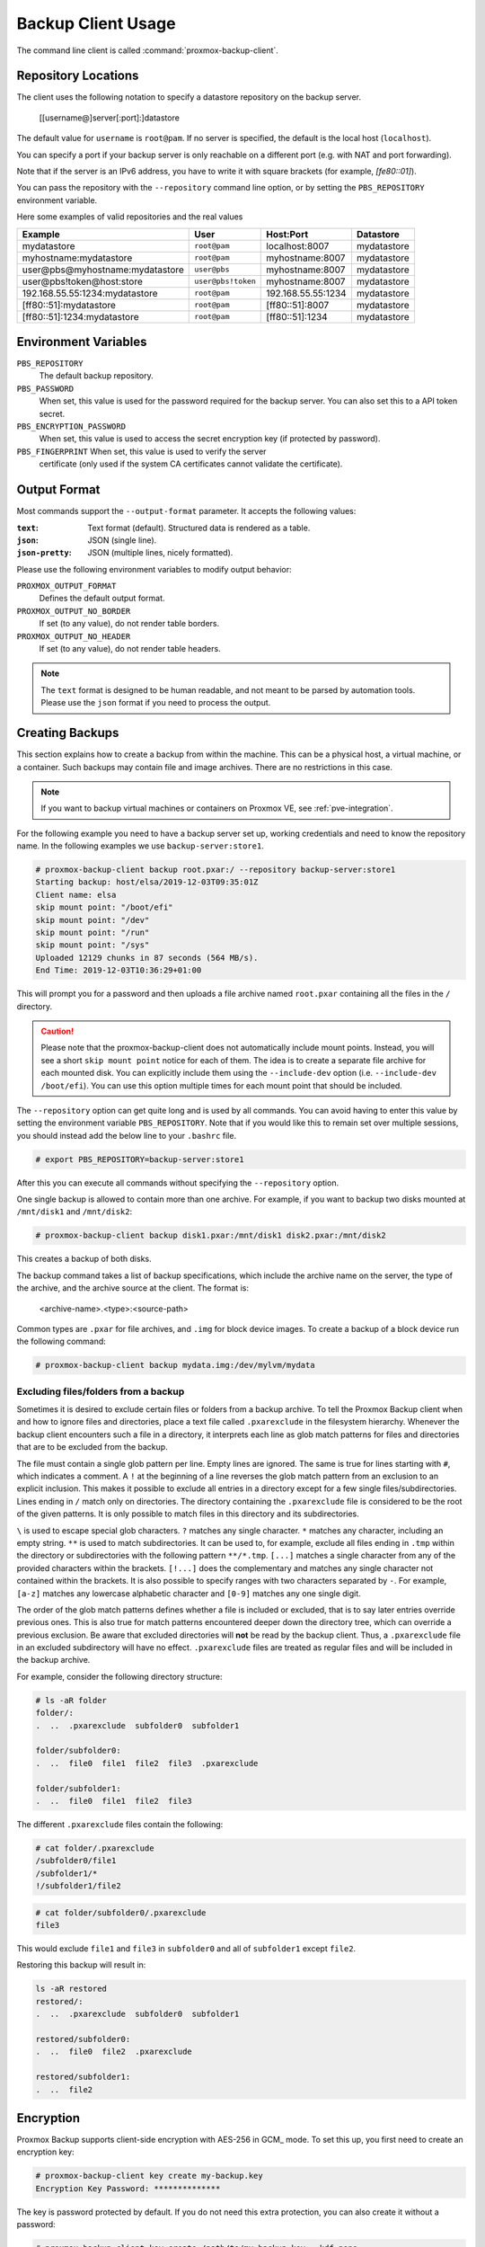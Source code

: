 Backup Client Usage
===================

The command line client is called :command:`proxmox-backup-client`.


Repository Locations
--------------------

The client uses the following notation to specify a datastore repository
on the backup server.

  [[username@]server[:port]:]datastore

The default value for ``username`` is ``root@pam``. If no server is specified,
the default is the local host (``localhost``).

You can specify a port if your backup server is only reachable on a different
port (e.g. with NAT and port forwarding).

Note that if the server is an IPv6 address, you have to write it with square
brackets (for example, `[fe80::01]`).

You can pass the repository with the ``--repository`` command line option, or
by setting the ``PBS_REPOSITORY`` environment variable.

Here some examples of valid repositories and the real values

================================ ================== ================== ===========
Example                          User               Host:Port          Datastore
================================ ================== ================== ===========
mydatastore                      ``root@pam``       localhost:8007     mydatastore
myhostname:mydatastore           ``root@pam``       myhostname:8007    mydatastore
user@pbs@myhostname:mydatastore  ``user@pbs``       myhostname:8007    mydatastore
user\@pbs!token@host:store       ``user@pbs!token`` myhostname:8007    mydatastore
192.168.55.55:1234:mydatastore   ``root@pam``       192.168.55.55:1234 mydatastore
[ff80::51]:mydatastore           ``root@pam``       [ff80::51]:8007    mydatastore
[ff80::51]:1234:mydatastore      ``root@pam``       [ff80::51]:1234    mydatastore
================================ ================== ================== ===========

Environment Variables
---------------------

``PBS_REPOSITORY``
  The default backup repository.

``PBS_PASSWORD``
  When set, this value is used for the password required for the backup server.
  You can also set this to a API token secret.

``PBS_ENCRYPTION_PASSWORD``
  When set, this value is used to access the secret encryption key (if
  protected by password).

``PBS_FINGERPRINT`` When set, this value is used to verify the server
  certificate (only used if the system CA certificates cannot validate the
  certificate).


Output Format
-------------

Most commands support the ``--output-format`` parameter. It accepts
the following values:

:``text``: Text format (default). Structured data is rendered as a table.

:``json``: JSON (single line).

:``json-pretty``: JSON (multiple lines, nicely formatted).


Please use the following environment variables to modify output behavior:

``PROXMOX_OUTPUT_FORMAT``
  Defines the default output format.

``PROXMOX_OUTPUT_NO_BORDER``
  If set (to any value), do not render table borders.

``PROXMOX_OUTPUT_NO_HEADER``
  If set (to any value), do not render table headers.

.. note:: The ``text`` format is designed to be human readable, and
   not meant to be parsed by automation tools. Please use the ``json``
   format if you need to process the output.


.. _creating-backups:

Creating Backups
----------------

This section explains how to create a backup from within the machine. This can
be a physical host, a virtual machine, or a container. Such backups may contain file
and image archives. There are no restrictions in this case.

.. note:: If you want to backup virtual machines or containers on Proxmox VE, see :ref:`pve-integration`.

For the following example you need to have a backup server set up, working
credentials and need to know the repository name.
In the following examples we use ``backup-server:store1``.

.. code-block:: console

  # proxmox-backup-client backup root.pxar:/ --repository backup-server:store1
  Starting backup: host/elsa/2019-12-03T09:35:01Z
  Client name: elsa
  skip mount point: "/boot/efi"
  skip mount point: "/dev"
  skip mount point: "/run"
  skip mount point: "/sys"
  Uploaded 12129 chunks in 87 seconds (564 MB/s).
  End Time: 2019-12-03T10:36:29+01:00

This will prompt you for a password and then uploads a file archive named
``root.pxar`` containing all the files in the ``/`` directory.

.. Caution:: Please note that the proxmox-backup-client does not
   automatically include mount points. Instead, you will see a short
   ``skip mount point`` notice for each of them. The idea is to
   create a separate file archive for each mounted disk. You can
   explicitly include them using the ``--include-dev`` option
   (i.e. ``--include-dev /boot/efi``). You can use this option
   multiple times for each mount point that should be included.

The ``--repository`` option can get quite long and is used by all
commands. You can avoid having to enter this value by setting the
environment variable ``PBS_REPOSITORY``. Note that if you would like this to remain set
over multiple sessions, you should instead add the below line to your
``.bashrc`` file.

.. code-block:: console

  # export PBS_REPOSITORY=backup-server:store1

After this you can execute all commands without specifying the ``--repository``
option.

One single backup is allowed to contain more than one archive. For example, if
you want to backup two disks mounted at ``/mnt/disk1`` and ``/mnt/disk2``:

.. code-block:: console

  # proxmox-backup-client backup disk1.pxar:/mnt/disk1 disk2.pxar:/mnt/disk2

This creates a backup of both disks.

The backup command takes a list of backup specifications, which
include the archive name on the server, the type of the archive, and the
archive source at the client. The format is:

    <archive-name>.<type>:<source-path>

Common types are ``.pxar`` for file archives, and ``.img`` for block
device images. To create a backup of a block device run the following command:

.. code-block:: console

  # proxmox-backup-client backup mydata.img:/dev/mylvm/mydata


Excluding files/folders from a backup
~~~~~~~~~~~~~~~~~~~~~~~~~~~~~~~~~~~~~

Sometimes it is desired to exclude certain files or folders from a backup archive.
To tell the Proxmox Backup client when and how to ignore files and directories,
place a text file called ``.pxarexclude`` in the filesystem hierarchy.
Whenever the backup client encounters such a file in a directory, it interprets
each line as glob match patterns for files and directories that are to be excluded
from the backup.

The file must contain a single glob pattern per line. Empty lines are ignored.
The same is true for lines starting with ``#``, which indicates a comment.
A ``!`` at the beginning of a line reverses the glob match pattern from an exclusion
to an explicit inclusion. This makes it possible to exclude all entries in a
directory except for a few single files/subdirectories.
Lines ending in ``/`` match only on directories.
The directory containing the ``.pxarexclude`` file is considered to be the root of
the given patterns. It is only possible to match files in this directory and its subdirectories.

``\`` is used to escape special glob characters.
``?`` matches any single character.
``*`` matches any character, including an empty string.
``**`` is used to match subdirectories. It can be used to, for example, exclude
all files ending in ``.tmp`` within the directory or subdirectories with the
following pattern ``**/*.tmp``.
``[...]`` matches a single character from any of the provided characters within
the brackets. ``[!...]`` does the complementary and matches any single character
not contained within the brackets. It is also possible to specify ranges with two
characters separated by ``-``. For example, ``[a-z]`` matches any lowercase
alphabetic character and ``[0-9]`` matches any one single digit.

The order of the glob match patterns defines whether a file is included or
excluded, that is to say later entries override previous ones.
This is also true for match patterns encountered deeper down the directory tree,
which can override a previous exclusion.
Be aware that excluded directories will **not** be read by the backup client.
Thus, a ``.pxarexclude`` file in an excluded subdirectory will have no effect.
``.pxarexclude`` files are treated as regular files and will be included in the
backup archive.

For example, consider the following directory structure:

.. code-block:: console

    # ls -aR folder
    folder/:
    .  ..  .pxarexclude  subfolder0  subfolder1

    folder/subfolder0:
    .  ..  file0  file1  file2  file3  .pxarexclude

    folder/subfolder1:
    .  ..  file0  file1  file2  file3

The different ``.pxarexclude`` files contain the following:

.. code-block:: console

    # cat folder/.pxarexclude
    /subfolder0/file1
    /subfolder1/*
    !/subfolder1/file2

.. code-block:: console

    # cat folder/subfolder0/.pxarexclude
    file3

This would exclude ``file1`` and ``file3`` in ``subfolder0`` and all of
``subfolder1`` except ``file2``.

Restoring this backup will result in:

.. code-block:: console

    ls -aR restored
    restored/:
    .  ..  .pxarexclude  subfolder0  subfolder1

    restored/subfolder0:
    .  ..  file0  file2  .pxarexclude

    restored/subfolder1:
    .  ..  file2


.. _encryption:

Encryption
----------

Proxmox Backup supports client-side encryption with AES-256 in GCM_
mode. To set this up, you first need to create an encryption key:

.. code-block:: console

  # proxmox-backup-client key create my-backup.key
  Encryption Key Password: **************

The key is password protected by default. If you do not need this
extra protection, you can also create it without a password:

.. code-block:: console

  # proxmox-backup-client key create /path/to/my-backup.key --kdf none

Having created this key, it is now possible to create an encrypted backup, by
passing the ``--keyfile`` parameter, with the path to the key file.

.. code-block:: console

  # proxmox-backup-client backup etc.pxar:/etc --keyfile /path/to/my-backup.key
  Password: *********
  Encryption Key Password: **************
  ...

.. Note:: If you do not specify the name of the backup key, the key will be
  created in the default location
  ``~/.config/proxmox-backup/encryption-key.json``. ``proxmox-backup-client``
  will also search this location by default, in case the ``--keyfile``
  parameter is not specified.

You can avoid entering the passwords by setting the environment
variables ``PBS_PASSWORD`` and ``PBS_ENCRYPTION_PASSWORD``.


Using a master key to store and recover encryption keys
~~~~~~~~~~~~~~~~~~~~~~~~~~~~~~~~~~~~~~~~~~~~~~~~~~~~~~~

You can also use ``proxmox-backup-client key`` to create an RSA public/private
key pair, which can be used to store an encrypted version of the symmetric
backup encryption key alongside each backup and recover it later.

To set up a master key:

1. Create an encryption key for the backup:

   .. code-block:: console

     # proxmox-backup-client key create
     creating default key at: "~/.config/proxmox-backup/encryption-key.json"
     Encryption Key Password: **********
     ...

   The resulting file will be saved to ``~/.config/proxmox-backup/encryption-key.json``.

2. Create an RSA public/private key pair:

   .. code-block:: console

     # proxmox-backup-client key create-master-key
     Master Key Password: *********
     ...

   This will create two files in your current directory, ``master-public.pem``
   and ``master-private.pem``.

3. Import the newly created ``master-public.pem`` public certificate, so that
   ``proxmox-backup-client`` can find and use it upon backup.

   .. code-block:: console

     # proxmox-backup-client key import-master-pubkey /path/to/master-public.pem
     Imported public master key to "~/.config/proxmox-backup/master-public.pem"

4. With all these files in place, run a backup job:

   .. code-block:: console

     # proxmox-backup-client backup etc.pxar:/etc

   The key will be stored in your backup, under the name ``rsa-encrypted.key``.

   .. Note:: The ``--keyfile`` parameter can be excluded, if the encryption key
     is in the default path. If you specified another path upon creation, you
     must pass the ``--keyfile`` parameter.

5. To test that everything worked, you can restore the key from the backup:

   .. code-block:: console

     # proxmox-backup-client restore /path/to/backup/ rsa-encrypted.key /path/to/target

   .. Note:: You should not need an encryption key to extract this file. However, if
     a key exists at the default location
     (``~/.config/proxmox-backup/encryption-key.json``) the program will prompt
     you for an encryption key password. Simply moving ``encryption-key.json``
     out of this directory will fix this issue.

6. Then, use the previously generated master key to decrypt the file:

   .. code-block:: console

     # openssl rsautl -decrypt -inkey master-private.pem -in rsa-encrypted.key -out /path/to/target
     Enter pass phrase for ./master-private.pem: *********

7. The target file will now contain the encryption key information in plain
   text. The success of this can be confirmed by passing the resulting ``json``
   file, with the ``--keyfile`` parameter, when decrypting files from the backup.

.. warning:: Without their key, backed up files will be inaccessible. Thus, you should
  keep keys ordered and in a place that is separate from the contents being
  backed up. It can happen, for example, that you back up an entire system, using
  a key on that system. If the system then becomes inaccessible for any reason
  and needs to be restored, this will not be possible as the encryption key will be
  lost along with the broken system.

In preparation for the worst case scenario, you should consider keeping a paper
copy of your master key locked away in a safe place. The ``paperkey`` subcommand
can be used to create a QR encoded version of your master key. The following
command sends the output of the ``paperkey`` command to a text file, for easy
printing.

.. code-block:: console

  proxmox-backup-client key paperkey --output-format text > qrkey.txt


Restoring Data
--------------

The regular creation of backups is a necessary step to avoiding data
loss. More importantly, however, is the restoration. It is good practice to perform
periodic recovery tests to ensure that you can access the data in
case of problems.

First, you need to find the snapshot which you want to restore. The snapshot
command provides a list of all the snapshots on the server:

.. code-block:: console

  # proxmox-backup-client snapshots
  ┌────────────────────────────────┬─────────────┬────────────────────────────────────┐
  │ snapshot                       │        size │ files                              │
  ╞════════════════════════════════╪═════════════╪════════════════════════════════════╡
  │ host/elsa/2019-12-03T09:30:15Z │ 51788646825 │ root.pxar catalog.pcat1 index.json │
  ├────────────────────────────────┼─────────────┼────────────────────────────────────┤
  │ host/elsa/2019-12-03T09:35:01Z │ 51790622048 │ root.pxar catalog.pcat1 index.json │
  ├────────────────────────────────┼─────────────┼────────────────────────────────────┤
  ...

You can inspect the catalog to find specific files.

.. code-block:: console

  # proxmox-backup-client catalog dump host/elsa/2019-12-03T09:35:01Z
  ...
  d "./root.pxar.didx/etc/cifs-utils"
  l "./root.pxar.didx/etc/cifs-utils/idmap-plugin"
  d "./root.pxar.didx/etc/console-setup"
  ...

The restore command lets you restore a single archive from the
backup.

.. code-block:: console

  # proxmox-backup-client restore host/elsa/2019-12-03T09:35:01Z root.pxar /target/path/

To get the contents of any archive, you can restore the ``index.json`` file in the
repository to the target path '-'. This will dump the contents to the standard output.

.. code-block:: console

  # proxmox-backup-client restore host/elsa/2019-12-03T09:35:01Z index.json -


Interactive Restores
~~~~~~~~~~~~~~~~~~~~

If you only want to restore a few individual files, it is often easier
to use the interactive recovery shell.

.. code-block:: console

  # proxmox-backup-client catalog shell host/elsa/2019-12-03T09:35:01Z root.pxar
  Starting interactive shell
  pxar:/ > ls
  bin        boot       dev        etc        home       lib        lib32
  ...

The interactive recovery shell is a minimal command line interface that
utilizes the metadata stored in the catalog to quickly list, navigate and
search files in a file archive.
To restore files, you can select them individually or match them with a glob
pattern.

Using the catalog for navigation reduces the overhead considerably because only
the catalog needs to be downloaded and, optionally, decrypted.
The actual chunks are only accessed if the metadata in the catalog is not enough
or for the actual restore.

Similar to common UNIX shells ``cd`` and ``ls`` are the commands used to change
working directory and list directory contents in the archive.
``pwd`` shows the full path of the current working directory with respect to the
archive root.

Being able to quickly search the contents of the archive is a commonly needed feature.
That's where the catalog is most valuable.
For example:

.. code-block:: console

  pxar:/ > find etc/**/*.txt --select
  "/etc/X11/rgb.txt"
  pxar:/ > list-selected
  etc/**/*.txt
  pxar:/ > restore-selected /target/path
  ...

This will find and print all files ending in ``.txt`` located in ``etc/`` or a
subdirectory and add the corresponding pattern to the list for subsequent restores.
``list-selected`` shows these patterns and ``restore-selected`` finally restores
all files in the archive matching the patterns to ``/target/path`` on the local
host. This will scan the whole archive.

With ``restore /target/path`` you can restore the sub-archive given by the current
working directory to the local target path ``/target/path`` on your host.
By additionally passing a glob pattern with ``--pattern <glob>``, the restore is
further limited to files matching the pattern.
For example:

.. code-block:: console

  pxar:/ > cd /etc/
  pxar:/etc/ > restore /target/ --pattern **/*.conf
  ...

The above will scan trough all the directories below ``/etc`` and restore all
files ending in ``.conf``.

.. todo:: Explain interactive restore in more detail

Mounting of Archives via FUSE
~~~~~~~~~~~~~~~~~~~~~~~~~~~~~

The :term:`FUSE` implementation for the pxar archive allows you to mount a
file archive as a read-only filesystem to a mountpoint on your host.

.. code-block:: console

  # proxmox-backup-client mount host/backup-client/2020-01-29T11:29:22Z root.pxar /mnt/mountpoint
  # ls /mnt/mountpoint
  bin   dev  home  lib32  libx32      media  opt   root  sbin  sys  usr
  boot  etc  lib   lib64  lost+found  mnt    proc  run   srv   tmp  var

This allows you to access the full contents of the archive in a seamless manner.

.. note:: As the FUSE connection needs to fetch and decrypt chunks from the
    backup server's datastore, this can cause some additional network and CPU
    load on your host, depending on the operations you perform on the mounted
    filesystem.

To unmount the filesystem use the ``umount`` command on the mountpoint:

.. code-block:: console

  # umount /mnt/mountpoint

Login and Logout
----------------

The client tool prompts you to enter the logon password as soon as you
want to access the backup server. The server checks your credentials
and responds with a ticket that is valid for two hours. The client
tool automatically stores that ticket and uses it for further requests
to this server.

You can also manually trigger this login/logout using the login and
logout commands:

.. code-block:: console

  # proxmox-backup-client login
  Password: **********

To remove the ticket, issue a logout:

.. code-block:: console

  # proxmox-backup-client logout


.. _changing-backup-owner:

Changing the Owner of a Backup Group
------------------------------------

By default, the owner of a backup group is the user which was used to originally
create that backup group (or in the case of sync jobs, ``root@pam``). This
means that if a user ``mike@pbs`` created a backup, another user ``john@pbs``
can not be used to create backups in that same backup group.  In case you want
to change the owner of a backup, you can do so with the below command, using a
user that has ``Datastore.Modify`` privileges on the datastore.

.. code-block:: console

  # proxmox-backup-client change-owner vm/103 john@pbs

This can also be done from within the web interface, by navigating to the
`Content` section of the datastore that contains the backup group and
selecting the user icon under the `Actions` column. Common cases for this could
be to change the owner of a sync job from ``root@pam``, or to repurpose a
backup group.


.. _backup-pruning:

Pruning and Removing Backups
----------------------------

You can manually delete a backup snapshot using the ``forget``
command:

.. code-block:: console

  # proxmox-backup-client forget <snapshot>


.. caution:: This command removes all archives in this backup
   snapshot. They will be inaccessible and unrecoverable.


Although manual removal is sometimes required, the ``prune``
command is normally used to systematically delete older backups. Prune lets
you specify which backup snapshots you want to keep. The
following retention options are available:

``--keep-last <N>``
  Keep the last ``<N>`` backup snapshots.

``--keep-hourly <N>``
  Keep backups for the last ``<N>`` hours. If there is more than one
  backup for a single hour, only the latest is kept.

``--keep-daily <N>``
  Keep backups for the last ``<N>`` days. If there is more than one
  backup for a single day, only the latest is kept.

``--keep-weekly <N>``
  Keep backups for the last ``<N>`` weeks. If there is more than one
  backup for a single week, only the latest is kept.

  .. note:: Weeks start on Monday and end on Sunday. The software
     uses the `ISO week date`_ system and handles weeks at
     the end of the year correctly.

``--keep-monthly <N>``
  Keep backups for the last ``<N>`` months. If there is more than one
  backup for a single month, only the latest is kept.

``--keep-yearly <N>``
  Keep backups for the last ``<N>`` years. If there is more than one
  backup for a single year, only the latest is kept.

The retention options are processed in the order given above. Each option
only covers backups within its time period. The next option does not take care
of already covered backups. It will only consider older backups.

Unfinished and incomplete backups will be removed by the prune command unless
they are newer than the last successful backup. In this case, the last failed
backup is retained.

.. code-block:: console

  # proxmox-backup-client prune <group> --keep-daily 7 --keep-weekly 4 --keep-monthly 3


You can use the ``--dry-run`` option to test your settings. This only
shows the list of existing snapshots and what actions prune would take.

.. code-block:: console

  # proxmox-backup-client prune host/elsa --dry-run --keep-daily 1 --keep-weekly 3
  ┌────────────────────────────────┬──────┐
  │ snapshot                       │ keep │
  ╞════════════════════════════════╪══════╡
  │ host/elsa/2019-12-04T13:20:37Z │    1 │
  ├────────────────────────────────┼──────┤
  │ host/elsa/2019-12-03T09:35:01Z │    0 │
  ├────────────────────────────────┼──────┤
  │ host/elsa/2019-11-22T11:54:47Z │    1 │
  ├────────────────────────────────┼──────┤
  │ host/elsa/2019-11-21T12:36:25Z │    0 │
  ├────────────────────────────────┼──────┤
  │ host/elsa/2019-11-10T10:42:20Z │    1 │
  └────────────────────────────────┴──────┘

.. note:: Neither the ``prune`` command nor the ``forget`` command free space
   in the chunk-store. The chunk-store still contains the data blocks. To free
   space you need to perform :ref:`garbage-collection`.


.. _garbage-collection:

Garbage Collection
------------------

The ``prune`` command removes only the backup index files, not the data
from the datastore. This task is left to the garbage collection
command. It is recommended to carry out garbage collection on a regular basis.

The garbage collection works in two phases. In the first phase, all
data blocks that are still in use are marked. In the second phase,
unused data blocks are removed.

.. note:: This command needs to read all existing backup index files
  and touches the complete chunk-store. This can take a long time
  depending on the number of chunks and the speed of the underlying
  disks.

.. note:: The garbage collection will only remove chunks that haven't been used
   for at least one day (exactly 24h 5m). This grace period is necessary because
   chunks in use are marked by touching the chunk which updates the ``atime``
   (access time) property. Filesystems are mounted with the ``relatime`` option
   by default. This results in a better performance by only updating the
   ``atime`` property if the last access has been at least 24 hours ago. The
   downside is, that touching a chunk within these 24 hours will not always
   update its ``atime`` property.

   Chunks in the grace period will be logged at the end of the garbage
   collection task as *Pending removals*.

.. code-block:: console

  # proxmox-backup-client garbage-collect
  starting garbage collection on store store2
  Start GC phase1 (mark used chunks)
  Start GC phase2 (sweep unused chunks)
  percentage done: 1, chunk count: 219
  percentage done: 2, chunk count: 453
  ...
  percentage done: 99, chunk count: 21188
  Removed bytes: 411368505
  Removed chunks: 203
  Original data bytes: 327160886391
  Disk bytes: 52767414743 (16 %)
  Disk chunks: 21221
  Average chunk size: 2486565
  TASK OK


.. todo:: howto run garbage-collection at regular intervals (cron)

Benchmarking
------------

The backup client also comes with a benchmarking tool. This tool measures
various metrics relating to compression and encryption speeds. You can run a
benchmark using the ``benchmark`` subcommand of ``proxmox-backup-client``:

.. code-block:: console

  # proxmox-backup-client benchmark
  Uploaded 656 chunks in 5 seconds.
  Time per request: 7659 microseconds.
  TLS speed: 547.60 MB/s
  SHA256 speed: 585.76 MB/s
  Compression speed: 1923.96 MB/s
  Decompress speed: 7885.24 MB/s
  AES256/GCM speed: 3974.03 MB/s
  ┌───────────────────────────────────┬─────────────────────┐
  │ Name                              │ Value               │
  ╞═══════════════════════════════════╪═════════════════════╡
  │ TLS (maximal backup upload speed) │ 547.60 MB/s (93%)   │
  ├───────────────────────────────────┼─────────────────────┤
  │ SHA256 checksum computation speed │ 585.76 MB/s (28%)   │
  ├───────────────────────────────────┼─────────────────────┤
  │ ZStd level 1 compression speed    │ 1923.96 MB/s (89%)  │
  ├───────────────────────────────────┼─────────────────────┤
  │ ZStd level 1 decompression speed  │ 7885.24 MB/s (98%)  │
  ├───────────────────────────────────┼─────────────────────┤
  │ AES256 GCM encryption speed       │ 3974.03 MB/s (104%) │
  └───────────────────────────────────┴─────────────────────┘

.. note:: The percentages given in the output table correspond to a
  comparison against a Ryzen 7 2700X. The TLS test connects to the
  local host, so there is no network involved.

You can also pass the ``--output-format`` parameter to output stats in ``json``,
rather than the default table format.


